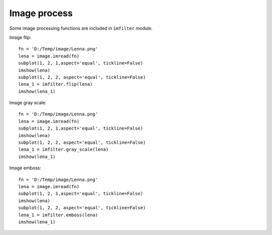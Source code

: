 .. _examples-meteoinfolab-plot_types-image_process:

*******************
Image process
*******************

Some image processing functions are included in ``imfilter`` module.

Image flip:

::

    fn = 'D:/Temp/image/Lenna.png'
    lena = image.imread(fn)
    subplot(1, 2, 1,aspect='equal', tickline=False)
    imshow(lena)
    subplot(1, 2, 2, aspect='equal', tickline=False)
    lena_1 = imfilter.flip(lena)
    imshow(lena_1)

.. image:: ../../../_static/image_flip.png

Image gray scale:

::

    fn = 'D:/Temp/image/Lenna.png'
    lena = image.imread(fn)
    subplot(1, 2, 1,aspect='equal', tickline=False)
    imshow(lena)
    subplot(1, 2, 2, aspect='equal', tickline=False)
    lena_1 = imfilter.gray_scale(lena)
    imshow(lena_1)
    
.. image:: ../../../_static/image_gray_scale.png

Image emboss:

::

    fn = 'D:/Temp/image/Lenna.png'
    lena = image.imread(fn)
    subplot(1, 2, 1,aspect='equal', tickline=False)
    imshow(lena)
    subplot(1, 2, 2, aspect='equal', tickline=False)
    lena_1 = imfilter.emboss(lena)
    imshow(lena_1)
    
.. image:: ../../../_static/image_emboss.png
